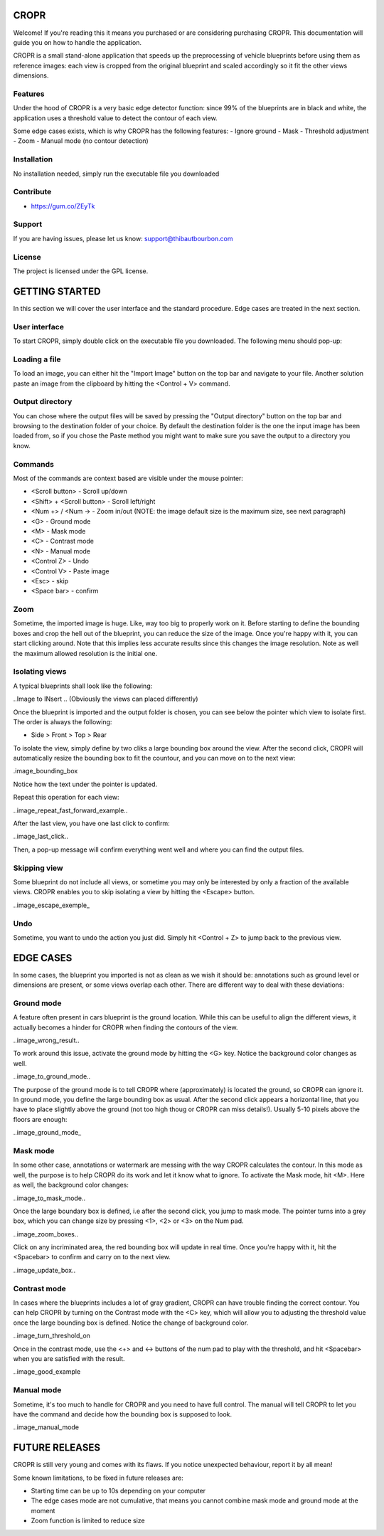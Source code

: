 CROPR
=====
.. image:: imgs/CROPR_intro.png

Welcome! If you're reading this it means you purchased or are considering purchasing CROPR.
This documentation will guide you on how to handle the application.

CROPR is a small stand-alone application that speeds up the preprocessing of vehicle blueprints
before using them as reference images: each view is cropped from the original blueprint and scaled accordingly
so it fit the other views dimensions.


Features
--------

Under the hood of CROPR is a very basic edge detector function: since 99% of the blueprints are
in black and white, the application uses a threshold value to detect the contour of each view.

Some edge cases exists, which is why CROPR has the following features:
- Ignore ground
- Mask
- Threshold adjustment
- Zoom
- Manual mode (no contour detection)

Installation
------------

No installation needed, simply run the executable file you downloaded

Contribute
----------

- https://gum.co/ZEyTk


Support
-------

If you are having issues, please let us know: support@thibautbourbon.com

License
-------

The project is licensed under the GPL license.


GETTING STARTED
===============

In this section we will cover the user interface and the standard procedure. Edge cases are treated in the next section.

User interface
--------------

To start CROPR, simply double click on the executable file you downloaded. The following menu should pop-up:

.. image:: imgs/UI_main_menu.png

Loading a file
--------------

To load an image, you can either hit the "Import Image" button on the top bar and navigate to your file.
Another solution paste an image from the
clipboard by hitting the <Control + V> command.

Output directory
----------------

You can chose where the output files will be saved by pressing the "Output directory" button on
the top bar and browsing to the destination folder of your choice. By default the destination
folder is the one the input image has been loaded from, so if you chose the Paste method you might want to
make sure you save the output to a directory you know.

Commands
--------

Most of the commands are context based are visible under the mouse pointer:

- <Scroll button> - Scroll up/down
- <Shift> + <Scroll button> - Scroll left/right
- <Num +> / <Num -> - Zoom in/out (NOTE: the image default size is the maximum size, see next paragraph)
- <G> - Ground mode
- <M> - Mask mode
- <C> - Contrast mode
- <N> - Manual mode
- <Control Z> - Undo
- <Control V> - Paste image
- <Esc> - skip
- <Space bar> - confirm


Zoom
----

Sometime, the imported image is huge. Like, way too big to properly work on it. Before starting to define the bounding boxes and
crop the hell out of the blueprint, you can reduce the size of the image. Once you're happy with it, you can start clicking around.
Note that this implies less accurate results since this changes the image resolution. Note as well the maximum allowed resolution
is the initial one.



Isolating views
---------------

A typical blueprints shall look like the following:

..Image to INsert ..
(Obviously the views can placed differently)

Once the blueprint is imported and the output folder is chosen, you can see below the pointer which view to isolate first. The order
is always the following:

- Side > Front > Top > Rear

To isolate the view, simply define by two cliks a large bounding box around the view. After the second click, CROPR will automatically
resize the bounding box to fit the countour, and you can move on to the next view:

.image_bounding_box

Notice how the text under the pointer is updated.

Repeat this operation for each view:

..image_repeat_fast_forward_example..

After the last view, you have one last click to confirm:

..image_last_click..

Then, a pop-up message will confirm everything went well and where you can find the output files.


Skipping view
-------------

Some blueprint do not include all views, or sometime you may only be interested by only a fraction of the available views.
CROPR enables you to skip isolating a view by hitting the <Escape> button.

..image_escape_exemple_


Undo
----

Sometime, you want to undo the action you just did. Simply hit <Control + Z> to jump back to the previous view.

EDGE CASES
==========

In some cases, the blueprint you imported is not as clean as we wish it should be: annotations such as ground level or dimensions are present, 
or some views overlap each other. There are different way to deal with these deviations:

Ground mode
-----------

A feature often present in cars blueprint is the ground location. While this can be useful to align the different views, it actually
becomes a hinder for CROPR when finding the contours of the view.

..image_wrong_result..

To work around this issue, activate the ground mode by hitting the <G> key. Notice the background color changes as well.

..image_to_ground_mode..

The purpose of the ground mode is to tell CROPR where (approximately) is located the ground, so CROPR can ignore it. In ground mode,
you define the large bounding box as usual. After the second click appears a horizontal line, that you have to place slightly above 
the ground (not too high thoug or CROPR can miss details!). 
Usually 5-10 pixels above the floors are enough:

..image_ground_mode_


Mask mode
---------

In some other case, annotations or watermark are messing with the way CROPR calculates the contour. In this mode as well, the purpose
is to help CROPR do its work and let it know what to ignore. To activate the Mask mode, hit <M>. Here as well, the background color changes:

..image_to_mask_mode..

Once the large boundary box is defined, i.e after the second click, you jump to mask mode. The pointer turns into a grey box, which
you can change size by pressing <1>, <2> or <3> on the Num pad.

..image_zoom_boxes..

Click on any incriminated area, the red bounding box will update in real time. Once you're happy with it, hit the
<Spacebar> to confirm and carry on to the next view.

..image_update_box..


Contrast mode
-------------

In cases where the blueprints includes a lot of gray gradient, CROPR can have trouble finding the
correct contour. You can help CROPR by turning on the Contrast mode with the <C> key, which will allow you to
adjusting the threshold value once the large bounding box is defined. Notice the change of background color.

..image_turn_threshold_on

Once in the contrast mode, use the <+> and <-> buttons of the num pad to play with the threshold, and hit <Spacebar> when
you are satisfied with the result.

..image_good_example

Manual mode
-----------

Sometime, it's too much to handle for CROPR and you need to have full control. The manual will tell CROPR to let you
have the command and decide how the bounding box is supposed to look.

..image_manual_mode

FUTURE RELEASES
===============

CROPR is still very young and comes with its flaws. If you notice unexpected behaviour, report it by all mean!

Some known limitations, to be fixed in future releases are:

- Starting time can be up to 10s depending on your computer
- The edge cases mode are not cumulative, that means you cannot combine mask mode and ground mode at the moment
- Zoom function is limited to reduce size

